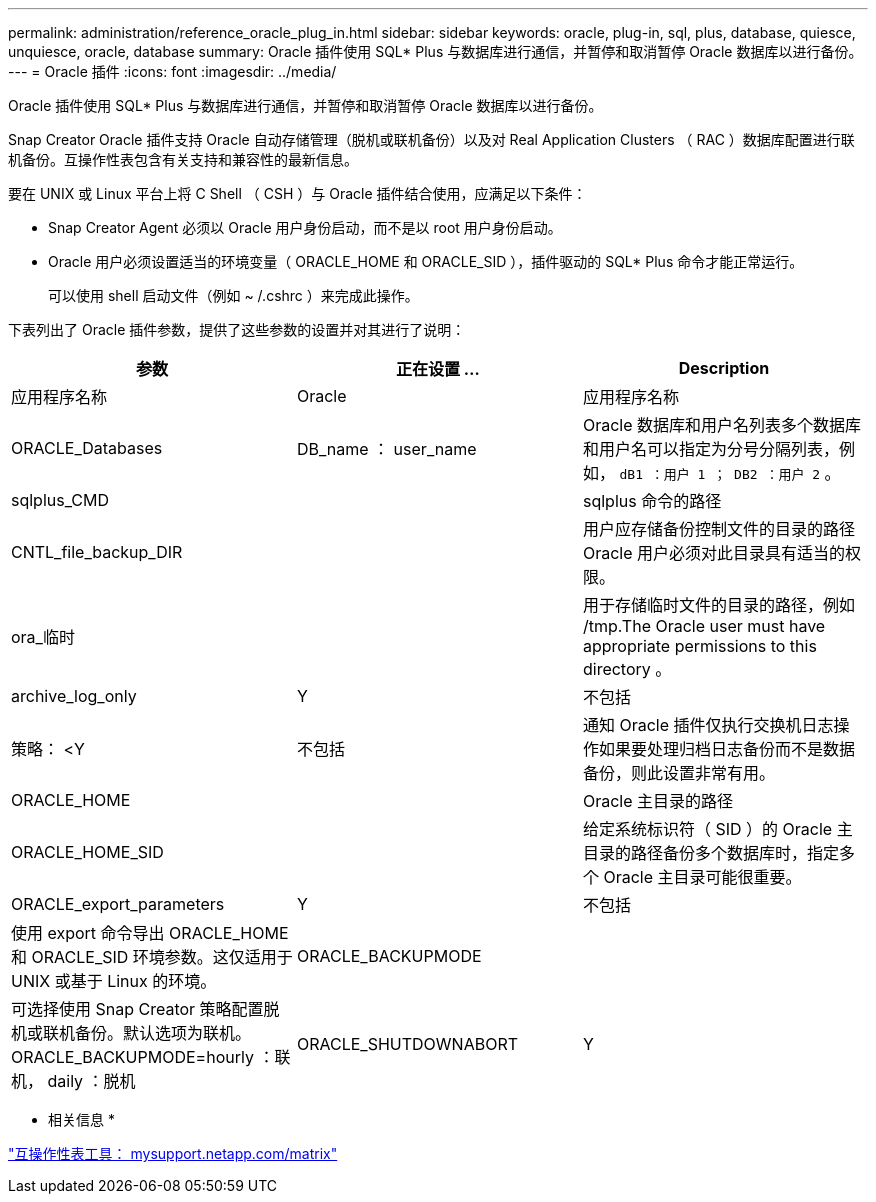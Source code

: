 ---
permalink: administration/reference_oracle_plug_in.html 
sidebar: sidebar 
keywords: oracle, plug-in, sql, plus, database, quiesce, unquiesce, oracle, database 
summary: Oracle 插件使用 SQL* Plus 与数据库进行通信，并暂停和取消暂停 Oracle 数据库以进行备份。 
---
= Oracle 插件
:icons: font
:imagesdir: ../media/


[role="lead"]
Oracle 插件使用 SQL* Plus 与数据库进行通信，并暂停和取消暂停 Oracle 数据库以进行备份。

Snap Creator Oracle 插件支持 Oracle 自动存储管理（脱机或联机备份）以及对 Real Application Clusters （ RAC ）数据库配置进行联机备份。互操作性表包含有关支持和兼容性的最新信息。

要在 UNIX 或 Linux 平台上将 C Shell （ CSH ）与 Oracle 插件结合使用，应满足以下条件：

* Snap Creator Agent 必须以 Oracle 用户身份启动，而不是以 root 用户身份启动。
* Oracle 用户必须设置适当的环境变量（ ORACLE_HOME 和 ORACLE_SID ），插件驱动的 SQL* Plus 命令才能正常运行。
+
可以使用 shell 启动文件（例如 ~ /.cshrc ）来完成此操作。



下表列出了 Oracle 插件参数，提供了这些参数的设置并对其进行了说明：

|===
| 参数 | 正在设置 ... | Description 


 a| 
应用程序名称
 a| 
Oracle
 a| 
应用程序名称



 a| 
ORACLE_Databases
 a| 
DB_name ： user_name
 a| 
Oracle 数据库和用户名列表多个数据库和用户名可以指定为分号分隔列表，例如， `dB1 ：用户 1 ； DB2 ：用户 2` 。



 a| 
sqlplus_CMD
 a| 
 a| 
sqlplus 命令的路径



 a| 
CNTL_file_backup_DIR
 a| 
 a| 
用户应存储备份控制文件的目录的路径 Oracle 用户必须对此目录具有适当的权限。



 a| 
ora_临时
 a| 
 a| 
用于存储临时文件的目录的路径，例如 /tmp.The Oracle user must have appropriate permissions to this directory 。



 a| 
archive_log_only
 a| 
Y
| 不包括 


| 策略： <Y | 不包括  a| 
通知 Oracle 插件仅执行交换机日志操作如果要处理归档日志备份而不是数据备份，则此设置非常有用。



 a| 
ORACLE_HOME
 a| 
 a| 
Oracle 主目录的路径



 a| 
ORACLE_HOME_SID
 a| 
 a| 
给定系统标识符（ SID ）的 Oracle 主目录的路径备份多个数据库时，指定多个 Oracle 主目录可能很重要。



 a| 
ORACLE_export_parameters
 a| 
Y
| 不包括 


 a| 
使用 export 命令导出 ORACLE_HOME 和 ORACLE_SID 环境参数。这仅适用于 UNIX 或基于 Linux 的环境。
 a| 
ORACLE_BACKUPMODE
 a| 



 a| 
可选择使用 Snap Creator 策略配置脱机或联机备份。默认选项为联机。ORACLE_BACKUPMODE=hourly ：联机， daily ：脱机
 a| 
ORACLE_SHUTDOWNABORT
 a| 
Y

|===
* 相关信息 *

http://mysupport.netapp.com/matrix["互操作性表工具： mysupport.netapp.com/matrix"]
